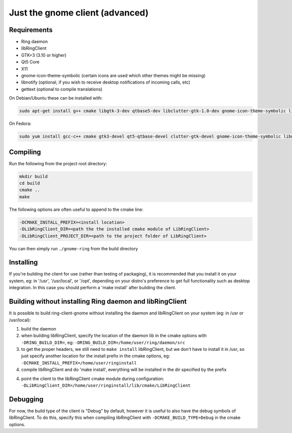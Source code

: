 Just the gnome client (advanced)
================================

Requirements
############

- Ring daemon
- libRingClient
- GTK+3 (3.10 or higher)
- Qt5 Core
- X11
- gnome-icon-theme-symbolic (certain icons are used which other themes might be missing)
- libnotify (optional, if you wish to receive desktop notifications of incoming calls, etc)
- gettext (optional to compile translations)

On Debian/Ubuntu these can be installed with:

.. code-block:: bash

    sudo apt-get install g++ cmake libgtk-3-dev qtbase5-dev libclutter-gtk-1.0-dev gnome-icon-theme-symbolic libebook1.2-dev libnotify-dev gettext

On Fedora:

.. code-block:: bash

    sudo yum install gcc-c++ cmake gtk3-devel qt5-qtbase-devel clutter-gtk-devel gnome-icon-theme-symbolic libnotify-devel gettext

Compiling
#########

Run the following from the project root directory:

.. code-block:: bash

    mkdir build
    cd build
    cmake ..
    make

The following options are often useful to append to the cmake line:

.. code-block:: none

    -DCMAKE_INSTALL_PREFIX=<install location>
    -DLibRingClient_DIR=<path the the installed cmake module of LibRingClient>
    -DLibRingClient_PROJECT_DIR=<path to the project folder of LibRingClient>

You can then simply run ``./gnome-ring`` from the build directory

Installing
##########

If you're building the client for use (rather than testing of packaging), it is
recommended that you install it on your system, eg: in '/usr', '/usr/local', or
'/opt', depending on your distro's preference to get full functionality such as
desktop integration. In this case you should perform a 'make install' after
building the client.


Building without installing Ring daemon and libRingClient
#########################################################

It is possible to build ring-client-gnome without installing the daemon and
libRingClient on your system (eg: in /usr or /usr/local):

1. build the daemon
2. when building libRingClient, specify the location of the daemon lib in the
   cmake options with ``-DRING_BUILD_DIR=``, eg:
   ``-DRING_BUILD_DIR=/home/user/ring/daemon/src``
3. to get the proper headers, we still need to ``make install`` libRingClient, but
   we don't have to install it in /usr, so just specify another location for the
   install prefix in the cmake options, eg:
   ``-DCMAKE_INSTALL_PREFIX=/home/user/ringinstall``
4. compile libRingClient and do 'make install', everything will be installed
   in the dir specified by the prefix
4. point the client to the libRingClient cmake module during configuration:
   ``-DLibRingClient_DIR=/home/user/ringinstall/lib/cmake/LibRingClient``


Debugging
#########

For now, the build type of the client is "Debug" by default, however it is
useful to also have the debug symbols of libRingClient. To do this, specify this
when compiling libRingClient with ``-DCMAKE_BUILD_TYPE=Debug`` in the cmake
options.
